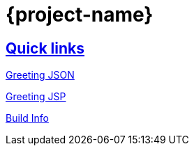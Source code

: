 = {project-name}

:doctype: book
:icons: font
:source-highlighter: highlightjs
:sectlinks:

== Quick links

link:/greeting.json[Greeting JSON]

link:/greeting.html[Greeting JSP]

link:/buildInfo[Build Info]
